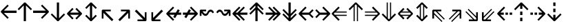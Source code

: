 SplineFontDB: 3.0
FontName: Hack-Regular
FullName: Hack Regular
FamilyName: Hack
Weight: Book
Copyright: Copyright (c) 2018 Source Foundry Authors / Copyright (c) 2003 by Bitstream, Inc. All Rights Reserved.
Version: 3.003;[3114f1256]-release; ttfautohint (v1.7) -l 6 -r 50 -G 200 -x 10 -H 181 -D latn -f latn -m "Hack-Regular-TA.txt" -w G -W -t -X ""
ItalicAngle: 0
UnderlinePosition: -265
UnderlineWidth: 90
Ascent: 1556
Descent: 492
InvalidEm: 0
sfntRevision: 0x000300c5
LayerCount: 2
Layer: 0 1 "+gMyXYgAA" 1
Layer: 1 1 "+Uk2XYgAA" 0
XUID: [1021 40 1406584144 13884277]
StyleMap: 0x0040
FSType: 0
OS2Version: 4
OS2_WeightWidthSlopeOnly: 0
OS2_UseTypoMetrics: 0
CreationTime: 1508774400
ModificationTime: 1597403041
PfmFamily: 17
TTFWeight: 400
TTFWidth: 5
LineGap: 0
VLineGap: 0
Panose: 2 11 6 9 3 2 2 2 2 4
OS2TypoAscent: 1556
OS2TypoAOffset: 0
OS2TypoDescent: -492
OS2TypoDOffset: 0
OS2TypoLinegap: 410
OS2WinAscent: 1901
OS2WinAOffset: 0
OS2WinDescent: 483
OS2WinDOffset: 0
HheadAscent: 1901
HheadAOffset: 0
HheadDescent: -483
HheadDOffset: 0
OS2SubXSize: 1331
OS2SubYSize: 1228
OS2SubXOff: 0
OS2SubYOff: 153
OS2SupXSize: 1331
OS2SupYSize: 1228
OS2SupXOff: 0
OS2SupYOff: 716
OS2StrikeYSize: 102
OS2StrikeYPos: 530
OS2CapHeight: 1493
OS2XHeight: 1120
OS2Vendor: 'SRC '
OS2CodePages: 2000019f.dfd70000
OS2UnicodeRanges: a50006ef.1000b8fb.00000020.00000000
Lookup: 1 0 0 "'aalt' Access All Alternates in Latin lookup 0" { "'aalt' Access All Alternates in Latin lookup 0 subtable"  } ['aalt' ('DFLT' <'dflt' > 'latn' <'MOL ' 'ROM ' 'dflt' > ) ]
Lookup: 3 0 0 "'aalt' Access All Alternates in Latin lookup 1" { "'aalt' Access All Alternates in Latin lookup 1 subtable"  } ['aalt' ('DFLT' <'dflt' > 'latn' <'MOL ' 'ROM ' 'dflt' > ) ]
Lookup: 1 0 0 "'locl' Localized Forms in Latin lookup 2" { "'locl' Localized Forms in Latin lookup 2 subtable"  } ['locl' ('latn' <'MOL ' > ) ]
Lookup: 1 0 0 "'locl' Localized Forms in Latin lookup 3" { "'locl' Localized Forms in Latin lookup 3 subtable"  } ['locl' ('latn' <'ROM ' > ) ]
Lookup: 1 0 0 "'subs' Subscript in Latin lookup 4" { "'subs' Subscript in Latin lookup 4 subtable" ("inferior") } ['subs' ('DFLT' <'dflt' > 'latn' <'MOL ' 'ROM ' 'dflt' > ) ]
Lookup: 1 0 0 "'subs' Subscript in Latin lookup 5" { "'subs' Subscript in Latin lookup 5 subtable" ("inferior") } ['subs' ('latn' <'MOL ' 'ROM ' 'dflt' > ) ]
Lookup: 1 0 0 "'sinf' Scientific Inferiors in Latin lookup 6" { "'sinf' Scientific Inferiors in Latin lookup 6 subtable"  } ['sinf' ('DFLT' <'dflt' > 'latn' <'MOL ' 'ROM ' 'dflt' > ) ]
Lookup: 1 0 0 "'sinf' Scientific Inferiors in Latin lookup 7" { "'sinf' Scientific Inferiors in Latin lookup 7 subtable"  } ['sinf' ('latn' <'MOL ' 'ROM ' 'dflt' > ) ]
Lookup: 1 0 0 "'sups' Superscript in Latin lookup 8" { "'sups' Superscript in Latin lookup 8 subtable" ("superior") } ['sups' ('DFLT' <'dflt' > 'latn' <'MOL ' 'ROM ' 'dflt' > ) ]
Lookup: 1 0 0 "'sups' Superscript in Latin lookup 9" { "'sups' Superscript in Latin lookup 9 subtable" ("superior") } ['sups' ('latn' <'MOL ' 'ROM ' 'dflt' > ) ]
Lookup: 4 0 0 "'frac' Diagonal Fractions in Latin lookup 10" { "'frac' Diagonal Fractions in Latin lookup 10 subtable"  } ['frac' ('DFLT' <'dflt' > 'latn' <'MOL ' 'ROM ' 'dflt' > ) ]
Lookup: 4 0 0 "'frac' Diagonal Fractions in Latin lookup 11" { "'frac' Diagonal Fractions in Latin lookup 11 subtable"  } ['frac' ('latn' <'MOL ' 'ROM ' 'dflt' > ) ]
Lookup: 6 0 0 "'ordn' Ordinals in Latin lookup 12" { "'ordn' Ordinals in Latin lookup 12 contextual 0"  "'ordn' Ordinals in Latin lookup 12 contextual 1"  } ['ordn' ('DFLT' <'dflt' > 'latn' <'MOL ' 'ROM ' 'dflt' > ) ]
Lookup: 1 0 0 "Single Substitution lookup 13" { "Single Substitution lookup 13 subtable"  } []
Lookup: 6 0 0 "'ordn' Ordinals in Latin lookup 14" { "'ordn' Ordinals in Latin lookup 14 contextual 0"  "'ordn' Ordinals in Latin lookup 14 contextual 1"  } ['ordn' ('latn' <'MOL ' 'ROM ' 'dflt' > ) ]
Lookup: 1 0 0 "Single Substitution lookup 15" { "Single Substitution lookup 15 subtable"  } []
DEI: 91125
ChainSub2: coverage "'ordn' Ordinals in Latin lookup 14 contextual 1" 0 0 0 1
 1 1 0
  Coverage: 15 uni004F uni006F
  BCoverage: 79 uni0030 uni0031 uni0032 uni0033 uni0034 uni0035 uni0036 uni0037 uni0038 uni0039
 1
  SeqLookup: 0 "Single Substitution lookup 15"
EndFPST
ChainSub2: coverage "'ordn' Ordinals in Latin lookup 14 contextual 0" 0 0 0 1
 1 1 0
  Coverage: 9 uni0061 A
  BCoverage: 79 uni0030 uni0031 uni0032 uni0033 uni0034 uni0035 uni0036 uni0037 uni0038 uni0039
 1
  SeqLookup: 0 "Single Substitution lookup 15"
EndFPST
ChainSub2: coverage "'ordn' Ordinals in Latin lookup 12 contextual 1" 0 0 0 1
 1 1 0
  Coverage: 15 uni004F uni006F
  BCoverage: 79 uni0030 uni0031 uni0032 uni0033 uni0034 uni0035 uni0036 uni0037 uni0038 uni0039
 1
  SeqLookup: 0 "Single Substitution lookup 13"
EndFPST
ChainSub2: coverage "'ordn' Ordinals in Latin lookup 12 contextual 0" 0 0 0 1
 1 1 0
  Coverage: 9 uni0061 A
  BCoverage: 79 uni0030 uni0031 uni0032 uni0033 uni0034 uni0035 uni0036 uni0037 uni0038 uni0039
 1
  SeqLookup: 0 "Single Substitution lookup 13"
EndFPST
TtTable: prep
SVTCA[y-axis]
MPPEM
PUSHW_1
 200
GT
IF
PUSHB_2
 1
 1
INSTCTRL
EIF
PUSHB_1
 1
PUSHW_2
 2048
 2048
MUL
WCVTF
PUSHB_2
 0
 7
WS
PUSHB_8
 0
 115
 95
 74
 59
 41
 6
 0
LOOPCALL
PUSHB_2
 0
 7
WS
NPUSHB
 14
 123
 5
 102
 8
 82
 8
 66
 6
 48
 7
 27
 9
 6
 8
LOOPCALL
PUSHB_2
 0
 7
WS
NPUSHB
 14
 130
 2
 112
 6
 92
 6
 74
 4
 57
 5
 38
 6
 6
 8
LOOPCALL
PUSHB_2
 0
 13
WS
PUSHW_8
 7936
 6592
 5312
 4288
 3136
 1792
 6
 9
LOOPCALL
PUSHB_2
 0
 19
WS
PUSHW_8
 128
 64
 64
 64
 64
 128
 6
 9
LOOPCALL
PUSHB_2
 3
 0
WCVTP
PUSHB_2
 36
 1
GETINFO
LTEQ
IF
PUSHB_1
 64
GETINFO
IF
PUSHB_2
 3
 100
WCVTP
PUSHB_2
 40
 1
GETINFO
LTEQ
IF
PUSHW_1
 2048
GETINFO
IF
PUSHB_2
 3
 0
WCVTP
EIF
ELSE
PUSHB_2
 39
 1
GETINFO
LTEQ
IF
PUSHW_3
 2176
 1
 1088
GETINFO
MUL
EQ
IF
PUSHB_2
 3
 0
WCVTP
EIF
EIF
EIF
EIF
EIF
NPUSHB
 14
 126
 4
 104
 8
 84
 8
 68
 6
 50
 7
 30
 8
 6
 12
LOOPCALL
PUSHW_1
 511
SCANCTRL
PUSHB_1
 4
SCANTYPE
PUSHB_2
 2
 0
WCVTP
PUSHB_1
 6
SDB
PUSHB_4
 5
 100
 6
 0
WCVTP
WCVTP
EndTTInstrs
TtTable: fpgm
PUSHB_1
 0
FDEF
DUP
PUSHB_1
 0
NEQ
IF
RCVT
EIF
DUP
DUP
MPPEM
PUSHW_1
 10
LTEQ
MPPEM
PUSHB_1
 6
GTEQ
AND
IF
PUSHB_1
 52
ELSE
PUSHB_1
 40
EIF
ADD
FLOOR
DUP
ROLL
NEQ
IF
PUSHB_1
 2
CINDEX
SUB
PUSHW_2
 2048
 2048
MUL
MUL
SWAP
DIV
ELSE
POP
POP
PUSHB_1
 0
EIF
PUSHB_1
 0
RS
SWAP
WCVTP
PUSHB_3
 0
 1
 0
RS
ADD
WS
ENDF
PUSHB_1
 1
FDEF
PUSHB_1
 32
ADD
FLOOR
ENDF
PUSHB_1
 2
FDEF
DUP
ABS
DUP
PUSHB_1
 192
LT
PUSHB_1
 4
MINDEX
AND
PUSHB_3
 40
 1
 11
RS
RCVT
MUL
RCVT
PUSHB_1
 6
RCVT
IF
POP
PUSHB_1
 3
CINDEX
EIF
GT
OR
IF
POP
SWAP
POP
ELSE
ROLL
IF
DUP
PUSHB_1
 80
LT
IF
POP
PUSHB_1
 64
EIF
ELSE
DUP
PUSHB_1
 56
LT
IF
POP
PUSHB_1
 56
EIF
EIF
DUP
PUSHB_2
 1
 11
RS
RCVT
MUL
RCVT
SUB
ABS
PUSHB_1
 40
LT
IF
POP
PUSHB_2
 1
 11
RS
RCVT
MUL
RCVT
DUP
PUSHB_1
 48
LT
IF
POP
PUSHB_1
 48
EIF
ELSE
DUP
PUSHB_1
 192
LT
IF
DUP
FLOOR
DUP
ROLL
ROLL
SUB
DUP
PUSHB_1
 10
LT
IF
ADD
ELSE
DUP
PUSHB_1
 32
LT
IF
POP
PUSHB_1
 10
ADD
ELSE
DUP
PUSHB_1
 54
LT
IF
POP
PUSHB_1
 54
ADD
ELSE
ADD
EIF
EIF
EIF
ELSE
PUSHB_1
 2
CINDEX
PUSHB_1
 10
RS
MUL
PUSHB_1
 0
GT
IF
PUSHB_1
 0
MPPEM
PUSHB_1
 10
LT
IF
POP
PUSHB_1
 10
RS
ELSE
MPPEM
PUSHB_1
 30
LT
IF
POP
PUSHB_1
 30
MPPEM
SUB
PUSHW_1
 4096
MUL
PUSHB_1
 10
RS
MUL
PUSHW_1
 1280
DIV
EIF
EIF
ABS
SUB
EIF
PUSHB_1
 1
CALL
EIF
EIF
SWAP
PUSHB_1
 0
LT
IF
NEG
EIF
EIF
ENDF
PUSHB_1
 3
FDEF
DUP
RCVT
DUP
PUSHB_1
 4
CINDEX
SUB
ABS
DUP
PUSHB_1
 5
RS
LT
IF
PUSHB_1
 5
SWAP
WS
PUSHB_1
 6
SWAP
WS
ELSE
POP
POP
EIF
PUSHB_1
 1
ADD
ENDF
PUSHB_1
 4
FDEF
SWAP
POP
SWAP
POP
DUP
ABS
PUSHB_2
 5
 98
WS
DUP
PUSHB_1
 6
SWAP
WS
PUSHB_1
 6
RCVT
IF
ELSE
PUSHB_2
 1
 11
RS
RCVT
MUL
PUSHB_2
 1
 11
RS
PUSHB_1
 6
ADD
RCVT
MUL
PUSHB_1
 3
LOOPCALL
POP
DUP
PUSHB_1
 6
RS
DUP
ROLL
DUP
ROLL
PUSHB_1
 1
CALL
PUSHB_2
 48
 5
CINDEX
PUSHB_1
 4
MINDEX
LTEQ
IF
ADD
LT
ELSE
SUB
GT
EIF
IF
SWAP
EIF
POP
EIF
DUP
PUSHB_1
 64
GTEQ
IF
PUSHB_1
 1
CALL
ELSE
POP
PUSHB_1
 64
EIF
SWAP
PUSHB_1
 0
LT
IF
NEG
EIF
ENDF
PUSHB_1
 5
FDEF
PUSHB_1
 7
RS
CALL
PUSHB_3
 0
 2
 0
RS
ADD
WS
ENDF
PUSHB_1
 6
FDEF
PUSHB_1
 7
SWAP
WS
SWAP
DUP
PUSHB_1
 0
SWAP
WS
SUB
PUSHB_1
 2
DIV
FLOOR
PUSHB_1
 1
MUL
PUSHB_1
 1
ADD
PUSHB_1
 5
LOOPCALL
ENDF
PUSHB_1
 7
FDEF
DUP
DUP
RCVT
DUP
PUSHB_1
 12
RS
MUL
PUSHW_1
 1024
DIV
DUP
PUSHB_1
 0
LT
IF
PUSHB_1
 64
ADD
EIF
FLOOR
PUSHB_1
 1
MUL
ADD
WCVTP
PUSHB_1
 1
ADD
ENDF
PUSHB_1
 8
FDEF
PUSHB_3
 7
 12
 0
RS
RCVT
WS
LOOPCALL
POP
PUSHB_3
 0
 1
 0
RS
ADD
WS
ENDF
PUSHB_1
 9
FDEF
PUSHB_1
 0
RS
SWAP
WCVTP
PUSHB_3
 0
 1
 0
RS
ADD
WS
ENDF
PUSHB_1
 10
FDEF
DUP
DUP
RCVT
DUP
PUSHB_1
 1
CALL
SWAP
PUSHB_1
 0
RS
PUSHB_1
 4
CINDEX
ADD
DUP
RCVT
ROLL
SWAP
SUB
DUP
ABS
DUP
PUSHB_1
 32
LT
IF
POP
PUSHB_1
 0
ELSE
PUSHB_1
 48
LT
IF
PUSHB_1
 32
ELSE
PUSHB_1
 64
EIF
EIF
SWAP
PUSHB_1
 0
LT
IF
NEG
EIF
PUSHB_1
 3
CINDEX
SWAP
SUB
WCVTP
WCVTP
PUSHB_1
 1
ADD
ENDF
PUSHB_1
 11
FDEF
DUP
DUP
RCVT
DUP
PUSHB_1
 1
CALL
SWAP
PUSHB_1
 0
RS
PUSHB_1
 4
CINDEX
ADD
DUP
RCVT
ROLL
SWAP
SUB
DUP
ABS
PUSHB_1
 36
LT
IF
PUSHB_1
 0
ELSE
PUSHB_1
 64
EIF
SWAP
PUSHB_1
 0
LT
IF
NEG
EIF
PUSHB_1
 3
CINDEX
SWAP
SUB
WCVTP
WCVTP
PUSHB_1
 1
ADD
ENDF
PUSHB_1
 12
FDEF
DUP
PUSHB_1
 0
SWAP
WS
PUSHB_3
 11
 10
 3
RCVT
IF
POP
ELSE
SWAP
POP
EIF
LOOPCALL
POP
ENDF
PUSHB_1
 13
FDEF
PUSHB_2
 2
 2
RCVT
PUSHB_1
 100
SUB
WCVTP
ENDF
PUSHB_1
 14
FDEF
PUSHB_1
 1
ADD
DUP
DUP
PUSHB_1
 13
RS
MD[orig]
PUSHB_1
 0
LT
IF
DUP
PUSHB_1
 13
SWAP
WS
EIF
PUSHB_1
 14
RS
MD[orig]
PUSHB_1
 0
GT
IF
DUP
PUSHB_1
 14
SWAP
WS
EIF
ENDF
PUSHB_1
 15
FDEF
DUP
PUSHB_1
 16
DIV
FLOOR
PUSHB_1
 1
MUL
DUP
PUSHW_1
 1024
MUL
ROLL
SWAP
SUB
PUSHB_1
 15
RS
ADD
DUP
ROLL
ADD
DUP
PUSHB_1
 15
SWAP
WS
SWAP
ENDF
PUSHB_1
 16
FDEF
MPPEM
EQ
IF
PUSHB_2
 4
 100
WCVTP
EIF
DEPTH
PUSHB_1
 13
NEG
SWAP
JROT
ENDF
PUSHB_1
 17
FDEF
MPPEM
LTEQ
IF
MPPEM
GTEQ
IF
PUSHB_2
 4
 100
WCVTP
EIF
ELSE
POP
EIF
DEPTH
PUSHB_1
 19
NEG
SWAP
JROT
ENDF
PUSHB_1
 18
FDEF
PUSHB_2
 0
 16
RS
NEQ
IF
PUSHB_2
 16
 16
RS
PUSHB_1
 1
SUB
WS
PUSHB_1
 15
CALL
EIF
PUSHB_1
 0
RS
PUSHB_1
 2
CINDEX
WS
PUSHB_2
 13
 2
CINDEX
WS
PUSHB_2
 14
 2
CINDEX
WS
PUSHB_1
 1
SZPS
SWAP
DUP
PUSHB_1
 3
CINDEX
LT
IF
PUSHB_2
 1
 0
RS
ADD
PUSHB_1
 4
CINDEX
WS
ROLL
ROLL
DUP
ROLL
SWAP
SUB
PUSHB_1
 14
LOOPCALL
POP
SWAP
PUSHB_1
 1
SUB
DUP
ROLL
SWAP
SUB
PUSHB_1
 14
LOOPCALL
POP
ELSE
PUSHB_2
 1
 0
RS
ADD
PUSHB_1
 2
CINDEX
WS
PUSHB_1
 2
CINDEX
SUB
PUSHB_1
 14
LOOPCALL
POP
EIF
PUSHB_1
 13
RS
GC[orig]
PUSHB_1
 14
RS
GC[orig]
ADD
PUSHB_1
 2
DIV
DUP
PUSHB_1
 0
LT
IF
PUSHB_1
 64
ADD
EIF
FLOOR
PUSHB_1
 1
MUL
DUP
PUSHB_1
 12
RS
MUL
PUSHW_1
 1024
DIV
DUP
PUSHB_1
 0
LT
IF
PUSHB_1
 64
ADD
EIF
FLOOR
PUSHB_1
 1
MUL
ADD
PUSHB_2
 0
 0
SZP0
SWAP
WCVTP
PUSHB_1
 1
RS
PUSHB_1
 0
MIAP[no-rnd]
PUSHB_3
 1
 1
 1
RS
ADD
WS
ENDF
PUSHB_1
 19
FDEF
SVTCA[y-axis]
PUSHB_2
 0
 2
RCVT
EQ
IF
PUSHB_1
 16
SWAP
WS
DUP
RCVT
PUSHB_1
 12
SWAP
WS
PUSHB_1
 11
SWAP
PUSHB_1
 6
ADD
WS
DUP
ADD
PUSHB_1
 1
SUB
PUSHB_6
 18
 18
 1
 0
 15
 0
WS
WS
ROLL
ADD
PUSHB_2
 18
 6
CALL
PUSHB_1
 137
CALL
PUSHB_1
 1
SZPS
ELSE
CLEAR
EIF
ENDF
PUSHB_1
 20
FDEF
PUSHB_2
 0
 19
CALL
ENDF
PUSHB_1
 21
FDEF
PUSHB_2
 1
 19
CALL
ENDF
PUSHB_1
 22
FDEF
PUSHB_2
 2
 19
CALL
ENDF
PUSHB_1
 23
FDEF
PUSHB_2
 3
 19
CALL
ENDF
PUSHB_1
 24
FDEF
PUSHB_2
 4
 19
CALL
ENDF
PUSHB_1
 25
FDEF
PUSHB_2
 5
 19
CALL
ENDF
PUSHB_1
 26
FDEF
PUSHB_2
 6
 19
CALL
ENDF
PUSHB_1
 27
FDEF
PUSHB_2
 7
 19
CALL
ENDF
PUSHB_1
 28
FDEF
PUSHB_2
 8
 19
CALL
ENDF
PUSHB_1
 29
FDEF
PUSHB_2
 9
 19
CALL
ENDF
PUSHB_1
 41
FDEF
SWAP
DUP
PUSHB_1
 16
DIV
FLOOR
PUSHB_1
 1
MUL
PUSHB_1
 6
ADD
MPPEM
EQ
IF
SWAP
DUP
MDAP[no-rnd]
PUSHB_1
 1
DELTAP1
ELSE
POP
POP
EIF
ENDF
PUSHB_1
 42
FDEF
SWAP
DUP
PUSHB_1
 16
DIV
FLOOR
PUSHB_1
 1
MUL
PUSHB_1
 22
ADD
MPPEM
EQ
IF
SWAP
DUP
MDAP[no-rnd]
PUSHB_1
 1
DELTAP2
ELSE
POP
POP
EIF
ENDF
PUSHB_1
 43
FDEF
SWAP
DUP
PUSHB_1
 16
DIV
FLOOR
PUSHB_1
 1
MUL
PUSHB_1
 38
ADD
MPPEM
EQ
IF
SWAP
DUP
MDAP[no-rnd]
PUSHB_1
 1
DELTAP3
ELSE
POP
POP
EIF
ENDF
PUSHB_1
 30
FDEF
SVTCA[y-axis]
PUSHB_1
 13
CALL
PUSHB_2
 0
 2
RCVT
EQ
IF
PUSHB_1
 16
SWAP
WS
DUP
RCVT
PUSHB_1
 12
SWAP
WS
PUSHB_1
 11
SWAP
PUSHB_1
 6
ADD
WS
DUP
ADD
PUSHB_1
 1
SUB
PUSHB_6
 18
 18
 1
 0
 15
 0
WS
WS
ROLL
ADD
PUSHB_2
 18
 6
CALL
PUSHB_1
 137
CALL
PUSHB_1
 1
SZPS
ELSE
CLEAR
EIF
ENDF
PUSHB_1
 31
FDEF
PUSHB_2
 0
 30
CALL
ENDF
PUSHB_1
 32
FDEF
PUSHB_2
 1
 30
CALL
ENDF
PUSHB_1
 33
FDEF
PUSHB_2
 2
 30
CALL
ENDF
PUSHB_1
 34
FDEF
PUSHB_2
 3
 30
CALL
ENDF
PUSHB_1
 35
FDEF
PUSHB_2
 4
 30
CALL
ENDF
PUSHB_1
 36
FDEF
PUSHB_2
 5
 30
CALL
ENDF
PUSHB_1
 37
FDEF
PUSHB_2
 6
 30
CALL
ENDF
PUSHB_1
 38
FDEF
PUSHB_2
 7
 30
CALL
ENDF
PUSHB_1
 39
FDEF
PUSHB_2
 8
 30
CALL
ENDF
PUSHB_1
 40
FDEF
PUSHB_2
 9
 30
CALL
ENDF
PUSHB_1
 44
FDEF
DUP
ALIGNRP
PUSHB_1
 1
ADD
ENDF
PUSHB_1
 45
FDEF
DUP
ADD
PUSHB_1
 18
ADD
DUP
RS
SWAP
PUSHB_1
 1
ADD
RS
PUSHB_1
 2
CINDEX
SUB
PUSHB_1
 1
ADD
PUSHB_1
 44
LOOPCALL
POP
ENDF
PUSHB_1
 46
FDEF
PUSHB_1
 45
CALL
PUSHB_1
 45
LOOPCALL
ENDF
PUSHB_1
 47
FDEF
DUP
DUP
GC[orig]
DUP
DUP
PUSHB_1
 12
RS
MUL
PUSHW_1
 1024
DIV
DUP
PUSHB_1
 0
LT
IF
PUSHB_1
 64
ADD
EIF
FLOOR
PUSHB_1
 1
MUL
ADD
SWAP
SUB
SHPIX
SWAP
DUP
ROLL
NEQ
IF
DUP
GC[orig]
DUP
DUP
PUSHB_1
 12
RS
MUL
PUSHW_1
 1024
DIV
DUP
PUSHB_1
 0
LT
IF
PUSHB_1
 64
ADD
EIF
FLOOR
PUSHB_1
 1
MUL
ADD
SWAP
SUB
SHPIX
ELSE
POP
EIF
ENDF
PUSHB_1
 48
FDEF
SVTCA[y-axis]
PUSHB_2
 0
 2
RCVT
EQ
IF
PUSHB_2
 12
 11
RCVT
WS
PUSHB_1
 1
SZPS
PUSHB_1
 47
LOOPCALL
PUSHB_2
 5
 1
SZP2
RCVT
IF
IUP[y]
EIF
ELSE
CLEAR
EIF
ENDF
PUSHB_1
 49
FDEF
SVTCA[y-axis]
PUSHB_1
 13
CALL
PUSHB_2
 0
 2
RCVT
EQ
IF
PUSHB_2
 12
 11
RCVT
WS
PUSHB_1
 1
SZPS
PUSHB_1
 47
LOOPCALL
PUSHB_2
 5
 1
SZP2
RCVT
IF
IUP[y]
EIF
ELSE
CLEAR
EIF
ENDF
PUSHB_1
 50
FDEF
DUP
SHC[rp1]
PUSHB_1
 1
ADD
ENDF
PUSHB_1
 51
FDEF
SVTCA[y-axis]
PUSHB_2
 12
 11
RCVT
WS
PUSHB_1
 1
RCVT
MUL
PUSHW_1
 1024
DIV
DUP
PUSHB_1
 0
LT
IF
PUSHB_1
 64
ADD
EIF
FLOOR
PUSHB_1
 1
MUL
PUSHB_1
 1
CALL
PUSHB_1
 12
RS
MUL
PUSHW_1
 1024
DIV
DUP
PUSHB_1
 0
LT
IF
PUSHB_1
 64
ADD
EIF
FLOOR
PUSHB_1
 1
MUL
PUSHB_1
 1
CALL
PUSHB_1
 0
SZPS
PUSHB_5
 0
 0
 0
 0
 0
WCVTP
MIAP[no-rnd]
SWAP
SHPIX
PUSHB_2
 50
 1
SZP2
LOOPCALL
POP
PUSHB_1
 1
SZPS
ENDF
PUSHB_1
 52
FDEF
DUP
ALIGNRP
DUP
GC[orig]
DUP
PUSHB_1
 12
RS
MUL
PUSHW_1
 1024
DIV
DUP
PUSHB_1
 0
LT
IF
PUSHB_1
 64
ADD
EIF
FLOOR
PUSHB_1
 1
MUL
ADD
PUSHB_1
 0
RS
SUB
SHPIX
ENDF
PUSHB_1
 53
FDEF
MDAP[no-rnd]
SLOOP
ALIGNRP
ENDF
PUSHB_1
 54
FDEF
DUP
ALIGNRP
DUP
GC[orig]
DUP
PUSHB_1
 12
RS
MUL
PUSHW_1
 1024
DIV
DUP
PUSHB_1
 0
LT
IF
PUSHB_1
 64
ADD
EIF
FLOOR
PUSHB_1
 1
MUL
ADD
PUSHB_1
 0
RS
SUB
PUSHB_1
 1
RS
MUL
SHPIX
ENDF
PUSHB_1
 55
FDEF
PUSHB_2
 2
 0
SZPS
CINDEX
DUP
MDAP[no-rnd]
DUP
GC[orig]
PUSHB_1
 0
SWAP
WS
PUSHB_1
 2
CINDEX
MD[grid]
ROLL
ROLL
GC[orig]
SWAP
GC[orig]
SWAP
SUB
DUP
IF
DIV
ELSE
POP
EIF
PUSHB_1
 1
SWAP
WS
PUSHB_3
 54
 1
 1
SZP2
SZP1
LOOPCALL
ENDF
PUSHB_1
 56
FDEF
PUSHB_1
 0
SZPS
PUSHB_1
 17
SWAP
WS
PUSHB_1
 4
CINDEX
PUSHB_1
 4
CINDEX
GC[orig]
SWAP
GC[orig]
SWAP
SUB
PUSHB_2
 10
 0
WS
PUSHB_1
 9
RS
CALL
NEG
ROLL
MDAP[no-rnd]
SWAP
DUP
DUP
ALIGNRP
ROLL
SHPIX
ENDF
PUSHB_1
 57
FDEF
PUSHB_1
 0
SZPS
PUSHB_1
 17
SWAP
WS
PUSHB_1
 4
CINDEX
PUSHB_1
 4
CINDEX
DUP
MDAP[no-rnd]
GC[orig]
SWAP
GC[orig]
SWAP
SUB
DUP
PUSHB_1
 4
SWAP
WS
PUSHB_2
 10
 0
WS
PUSHB_1
 9
RS
CALL
DUP
PUSHB_1
 96
LT
IF
DUP
PUSHB_1
 64
LTEQ
IF
PUSHB_4
 2
 32
 3
 32
ELSE
PUSHB_4
 2
 38
 3
 26
EIF
WS
WS
SWAP
DUP
PUSHB_1
 8
RS
DUP
ROLL
SWAP
GC[orig]
SWAP
GC[orig]
SWAP
SUB
SWAP
GC[cur]
ADD
PUSHB_1
 4
RS
PUSHB_1
 2
DIV
DUP
PUSHB_1
 0
LT
IF
PUSHB_1
 64
ADD
EIF
FLOOR
PUSHB_1
 1
MUL
ADD
DUP
PUSHB_1
 1
CALL
DUP
ROLL
ROLL
SUB
DUP
PUSHB_1
 2
RS
ADD
ABS
SWAP
PUSHB_1
 3
RS
SUB
ABS
LT
IF
PUSHB_1
 2
RS
SUB
ELSE
PUSHB_1
 3
RS
ADD
EIF
PUSHB_1
 3
CINDEX
PUSHB_1
 2
DIV
DUP
PUSHB_1
 0
LT
IF
PUSHB_1
 64
ADD
EIF
FLOOR
PUSHB_1
 1
MUL
SUB
SWAP
DUP
DUP
PUSHB_1
 4
MINDEX
SWAP
GC[cur]
SUB
SHPIX
ELSE
SWAP
PUSHB_1
 8
RS
GC[cur]
PUSHB_1
 2
CINDEX
PUSHB_1
 8
RS
GC[orig]
SWAP
GC[orig]
SWAP
SUB
ADD
DUP
PUSHB_1
 4
RS
PUSHB_1
 2
DIV
DUP
PUSHB_1
 0
LT
IF
PUSHB_1
 64
ADD
EIF
FLOOR
PUSHB_1
 1
MUL
ADD
SWAP
DUP
PUSHB_1
 1
CALL
SWAP
PUSHB_1
 4
RS
ADD
PUSHB_1
 1
CALL
PUSHB_1
 5
CINDEX
SUB
PUSHB_1
 5
CINDEX
PUSHB_1
 2
DIV
DUP
PUSHB_1
 0
LT
IF
PUSHB_1
 64
ADD
EIF
FLOOR
PUSHB_1
 1
MUL
PUSHB_1
 4
MINDEX
SUB
DUP
PUSHB_1
 4
CINDEX
ADD
ABS
SWAP
PUSHB_1
 3
CINDEX
ADD
ABS
LT
IF
POP
ELSE
SWAP
POP
EIF
SWAP
DUP
DUP
PUSHB_1
 4
MINDEX
SWAP
GC[cur]
SUB
SHPIX
EIF
ENDF
PUSHB_1
 58
FDEF
PUSHB_1
 0
SZPS
PUSHB_1
 17
SWAP
WS
DUP
DUP
DUP
PUSHB_1
 5
MINDEX
DUP
MDAP[no-rnd]
GC[orig]
SWAP
GC[orig]
SWAP
SUB
SWAP
ALIGNRP
SHPIX
ENDF
PUSHB_1
 59
FDEF
PUSHB_1
 0
SZPS
PUSHB_1
 17
SWAP
WS
DUP
PUSHB_1
 8
SWAP
WS
DUP
DUP
DUP
GC[cur]
SWAP
GC[orig]
PUSHB_1
 1
CALL
SWAP
SUB
SHPIX
ENDF
PUSHB_1
 60
FDEF
PUSHB_1
 0
SZPS
PUSHB_1
 17
SWAP
WS
PUSHB_1
 3
CINDEX
PUSHB_1
 2
CINDEX
GC[orig]
SWAP
GC[orig]
SWAP
SUB
PUSHB_1
 0
EQ
IF
MDAP[no-rnd]
DUP
ALIGNRP
SWAP
POP
ELSE
PUSHB_1
 2
CINDEX
PUSHB_1
 2
CINDEX
GC[orig]
SWAP
GC[orig]
SWAP
SUB
DUP
PUSHB_1
 5
CINDEX
PUSHB_1
 4
CINDEX
GC[orig]
SWAP
GC[orig]
SWAP
SUB
PUSHB_1
 6
CINDEX
PUSHB_1
 5
CINDEX
MD[grid]
PUSHB_1
 2
CINDEX
SUB
PUSHW_2
 2048
 2048
MUL
MUL
SWAP
DUP
IF
DIV
ELSE
POP
EIF
MUL
PUSHW_1
 1024
DIV
DUP
PUSHB_1
 0
LT
IF
PUSHB_1
 64
ADD
EIF
FLOOR
PUSHB_1
 1
MUL
ADD
SWAP
MDAP[no-rnd]
SWAP
DUP
DUP
ALIGNRP
ROLL
SHPIX
SWAP
POP
EIF
ENDF
PUSHB_1
 61
FDEF
PUSHB_1
 0
SZPS
PUSHB_1
 17
SWAP
WS
DUP
PUSHB_1
 8
RS
DUP
MDAP[no-rnd]
GC[orig]
SWAP
GC[orig]
SWAP
SUB
DUP
ADD
PUSHB_1
 32
ADD
FLOOR
PUSHB_1
 2
DIV
DUP
PUSHB_1
 0
LT
IF
PUSHB_1
 64
ADD
EIF
FLOOR
PUSHB_1
 1
MUL
SWAP
DUP
DUP
ALIGNRP
ROLL
SHPIX
ENDF
PUSHB_1
 62
FDEF
SWAP
DUP
MDAP[no-rnd]
GC[cur]
PUSHB_1
 2
CINDEX
GC[cur]
PUSHB_1
 17
RS
IF
LT
ELSE
GT
EIF
IF
DUP
ALIGNRP
EIF
MDAP[no-rnd]
PUSHB_2
 46
 1
SZP1
CALL
ENDF
PUSHB_1
 63
FDEF
SWAP
DUP
MDAP[no-rnd]
GC[cur]
PUSHB_1
 2
CINDEX
GC[cur]
PUSHB_1
 17
RS
IF
GT
ELSE
LT
EIF
IF
DUP
ALIGNRP
EIF
MDAP[no-rnd]
PUSHB_2
 46
 1
SZP1
CALL
ENDF
PUSHB_1
 64
FDEF
SWAP
DUP
MDAP[no-rnd]
GC[cur]
PUSHB_1
 2
CINDEX
GC[cur]
PUSHB_1
 17
RS
IF
LT
ELSE
GT
EIF
IF
DUP
ALIGNRP
EIF
SWAP
DUP
MDAP[no-rnd]
GC[cur]
PUSHB_1
 2
CINDEX
GC[cur]
PUSHB_1
 17
RS
IF
GT
ELSE
LT
EIF
IF
DUP
ALIGNRP
EIF
MDAP[no-rnd]
PUSHB_2
 46
 1
SZP1
CALL
ENDF
PUSHB_1
 65
FDEF
PUSHB_1
 56
CALL
SWAP
DUP
MDAP[no-rnd]
GC[cur]
PUSHB_1
 2
CINDEX
GC[cur]
PUSHB_1
 17
RS
IF
LT
ELSE
GT
EIF
IF
DUP
ALIGNRP
EIF
MDAP[no-rnd]
PUSHB_2
 46
 1
SZP1
CALL
ENDF
PUSHB_1
 66
FDEF
PUSHB_1
 57
CALL
ROLL
DUP
DUP
ALIGNRP
PUSHB_1
 4
SWAP
WS
ROLL
SHPIX
SWAP
DUP
MDAP[no-rnd]
GC[cur]
PUSHB_1
 2
CINDEX
GC[cur]
PUSHB_1
 17
RS
IF
LT
ELSE
GT
EIF
IF
DUP
ALIGNRP
EIF
MDAP[no-rnd]
PUSHB_2
 46
 1
SZP1
CALL
PUSHB_1
 4
RS
MDAP[no-rnd]
PUSHB_1
 46
CALL
ENDF
PUSHB_1
 67
FDEF
PUSHB_1
 0
SZPS
PUSHB_1
 4
CINDEX
PUSHB_1
 4
MINDEX
DUP
DUP
DUP
GC[cur]
SWAP
GC[orig]
SUB
PUSHB_1
 10
SWAP
WS
MDAP[no-rnd]
GC[orig]
SWAP
GC[orig]
SWAP
SUB
PUSHB_1
 9
RS
CALL
SWAP
DUP
ALIGNRP
DUP
MDAP[no-rnd]
SWAP
SHPIX
PUSHB_2
 46
 1
SZP1
CALL
ENDF
PUSHB_1
 68
FDEF
PUSHB_2
 8
 4
CINDEX
WS
PUSHB_1
 0
SZPS
PUSHB_1
 4
CINDEX
PUSHB_1
 4
CINDEX
DUP
MDAP[no-rnd]
GC[orig]
SWAP
GC[orig]
SWAP
SUB
DUP
PUSHB_1
 4
SWAP
WS
PUSHB_2
 10
 0
WS
PUSHB_1
 9
RS
CALL
DUP
PUSHB_1
 96
LT
IF
DUP
PUSHB_1
 64
LTEQ
IF
PUSHB_4
 2
 32
 3
 32
ELSE
PUSHB_4
 2
 38
 3
 26
EIF
WS
WS
SWAP
DUP
GC[orig]
PUSHB_1
 4
RS
PUSHB_1
 2
DIV
DUP
PUSHB_1
 0
LT
IF
PUSHB_1
 64
ADD
EIF
FLOOR
PUSHB_1
 1
MUL
ADD
DUP
PUSHB_1
 1
CALL
DUP
ROLL
ROLL
SUB
DUP
PUSHB_1
 2
RS
ADD
ABS
SWAP
PUSHB_1
 3
RS
SUB
ABS
LT
IF
PUSHB_1
 2
RS
SUB
ELSE
PUSHB_1
 3
RS
ADD
EIF
PUSHB_1
 3
CINDEX
PUSHB_1
 2
DIV
DUP
PUSHB_1
 0
LT
IF
PUSHB_1
 64
ADD
EIF
FLOOR
PUSHB_1
 1
MUL
SUB
PUSHB_1
 2
CINDEX
GC[cur]
SUB
SHPIX
SWAP
DUP
ALIGNRP
SWAP
SHPIX
ELSE
POP
DUP
DUP
GC[cur]
SWAP
GC[orig]
PUSHB_1
 1
CALL
SWAP
SUB
SHPIX
POP
EIF
PUSHB_2
 46
 1
SZP1
CALL
ENDF
PUSHB_1
 69
FDEF
PUSHB_2
 0
 56
CALL
MDAP[no-rnd]
PUSHB_2
 46
 1
SZP1
CALL
ENDF
PUSHB_1
 70
FDEF
PUSHB_2
 0
 57
CALL
POP
SWAP
DUP
DUP
ALIGNRP
PUSHB_1
 4
SWAP
WS
SWAP
SHPIX
PUSHB_2
 46
 1
SZP1
CALL
PUSHB_1
 4
RS
MDAP[no-rnd]
PUSHB_1
 46
CALL
ENDF
PUSHB_1
 71
FDEF
PUSHB_1
 0
SZP2
DUP
GC[orig]
PUSHB_1
 0
SWAP
WS
PUSHB_3
 0
 1
 1
SZP2
SZP1
SZP0
MDAP[no-rnd]
PUSHB_1
 52
LOOPCALL
ENDF
PUSHB_1
 72
FDEF
PUSHB_1
 0
SZP2
DUP
GC[orig]
PUSHB_1
 0
SWAP
WS
PUSHB_3
 0
 1
 1
SZP2
SZP1
SZP0
MDAP[no-rnd]
PUSHB_1
 52
LOOPCALL
ENDF
PUSHB_1
 73
FDEF
PUSHB_2
 0
 1
SZP1
SZP0
PUSHB_1
 53
LOOPCALL
ENDF
PUSHB_1
 74
FDEF
PUSHB_1
 55
LOOPCALL
ENDF
PUSHB_1
 75
FDEF
PUSHB_1
 0
SZPS
RCVT
SWAP
DUP
MDAP[no-rnd]
DUP
GC[cur]
ROLL
SWAP
SUB
SHPIX
PUSHB_2
 46
 1
SZP1
CALL
ENDF
PUSHB_1
 76
FDEF
PUSHB_1
 8
SWAP
WS
PUSHB_1
 75
CALL
ENDF
PUSHB_1
 77
FDEF
PUSHB_3
 0
 0
 68
CALL
ENDF
PUSHB_1
 78
FDEF
PUSHB_3
 0
 1
 68
CALL
ENDF
PUSHB_1
 79
FDEF
PUSHB_3
 1
 0
 68
CALL
ENDF
PUSHB_1
 80
FDEF
PUSHB_3
 1
 1
 68
CALL
ENDF
PUSHB_1
 81
FDEF
PUSHB_3
 0
 0
 69
CALL
ENDF
PUSHB_1
 82
FDEF
PUSHB_3
 0
 1
 69
CALL
ENDF
PUSHB_1
 83
FDEF
PUSHB_3
 1
 0
 69
CALL
ENDF
PUSHB_1
 84
FDEF
PUSHB_3
 1
 1
 69
CALL
ENDF
PUSHB_1
 85
FDEF
PUSHB_4
 0
 0
 0
 65
CALL
ENDF
PUSHB_1
 86
FDEF
PUSHB_4
 0
 1
 0
 65
CALL
ENDF
PUSHB_1
 87
FDEF
PUSHB_4
 1
 0
 0
 65
CALL
ENDF
PUSHB_1
 88
FDEF
PUSHB_4
 1
 1
 0
 65
CALL
ENDF
PUSHB_1
 89
FDEF
PUSHB_4
 0
 0
 1
 65
CALL
ENDF
PUSHB_1
 90
FDEF
PUSHB_4
 0
 1
 1
 65
CALL
ENDF
PUSHB_1
 91
FDEF
PUSHB_4
 1
 0
 1
 65
CALL
ENDF
PUSHB_1
 92
FDEF
PUSHB_4
 1
 1
 1
 65
CALL
ENDF
PUSHB_1
 93
FDEF
PUSHB_3
 0
 0
 67
CALL
ENDF
PUSHB_1
 94
FDEF
PUSHB_3
 0
 1
 67
CALL
ENDF
PUSHB_1
 95
FDEF
PUSHB_3
 1
 0
 67
CALL
ENDF
PUSHB_1
 96
FDEF
PUSHB_3
 1
 1
 67
CALL
ENDF
PUSHB_1
 97
FDEF
PUSHB_3
 0
 0
 70
CALL
ENDF
PUSHB_1
 98
FDEF
PUSHB_3
 0
 1
 70
CALL
ENDF
PUSHB_1
 99
FDEF
PUSHB_3
 1
 0
 70
CALL
ENDF
PUSHB_1
 100
FDEF
PUSHB_3
 1
 1
 70
CALL
ENDF
PUSHB_1
 101
FDEF
PUSHB_4
 0
 0
 0
 66
CALL
ENDF
PUSHB_1
 102
FDEF
PUSHB_4
 0
 1
 0
 66
CALL
ENDF
PUSHB_1
 103
FDEF
PUSHB_4
 1
 0
 0
 66
CALL
ENDF
PUSHB_1
 104
FDEF
PUSHB_4
 1
 1
 0
 66
CALL
ENDF
PUSHB_1
 105
FDEF
PUSHB_4
 0
 0
 1
 66
CALL
ENDF
PUSHB_1
 106
FDEF
PUSHB_4
 0
 1
 1
 66
CALL
ENDF
PUSHB_1
 107
FDEF
PUSHB_4
 1
 0
 1
 66
CALL
ENDF
PUSHB_1
 108
FDEF
PUSHB_4
 1
 1
 1
 66
CALL
ENDF
PUSHB_1
 109
FDEF
PUSHB_2
 0
 58
CALL
MDAP[no-rnd]
PUSHB_2
 46
 1
SZP1
CALL
ENDF
PUSHB_1
 110
FDEF
PUSHB_2
 0
 58
CALL
PUSHB_1
 62
CALL
ENDF
PUSHB_1
 111
FDEF
PUSHB_2
 0
 58
CALL
PUSHB_1
 63
CALL
ENDF
PUSHB_1
 112
FDEF
PUSHB_1
 0
SZPS
PUSHB_2
 0
 58
CALL
PUSHB_1
 64
CALL
ENDF
PUSHB_1
 113
FDEF
PUSHB_2
 1
 58
CALL
PUSHB_1
 62
CALL
ENDF
PUSHB_1
 114
FDEF
PUSHB_2
 1
 58
CALL
PUSHB_1
 63
CALL
ENDF
PUSHB_1
 115
FDEF
PUSHB_1
 0
SZPS
PUSHB_2
 1
 58
CALL
PUSHB_1
 64
CALL
ENDF
PUSHB_1
 116
FDEF
PUSHB_2
 0
 59
CALL
MDAP[no-rnd]
PUSHB_2
 46
 1
SZP1
CALL
ENDF
PUSHB_1
 117
FDEF
PUSHB_2
 0
 59
CALL
PUSHB_1
 62
CALL
ENDF
PUSHB_1
 118
FDEF
PUSHB_2
 0
 59
CALL
PUSHB_1
 63
CALL
ENDF
PUSHB_1
 119
FDEF
PUSHB_2
 0
 59
CALL
PUSHB_1
 64
CALL
ENDF
PUSHB_1
 120
FDEF
PUSHB_2
 1
 59
CALL
PUSHB_1
 62
CALL
ENDF
PUSHB_1
 121
FDEF
PUSHB_2
 1
 59
CALL
PUSHB_1
 63
CALL
ENDF
PUSHB_1
 122
FDEF
PUSHB_2
 1
 59
CALL
PUSHB_1
 64
CALL
ENDF
PUSHB_1
 123
FDEF
PUSHB_2
 0
 60
CALL
MDAP[no-rnd]
PUSHB_2
 46
 1
SZP1
CALL
ENDF
PUSHB_1
 124
FDEF
PUSHB_2
 0
 60
CALL
PUSHB_1
 62
CALL
ENDF
PUSHB_1
 125
FDEF
PUSHB_2
 0
 60
CALL
PUSHB_1
 63
CALL
ENDF
PUSHB_1
 126
FDEF
PUSHB_2
 0
 60
CALL
PUSHB_1
 64
CALL
ENDF
PUSHB_1
 127
FDEF
PUSHB_2
 1
 60
CALL
PUSHB_1
 62
CALL
ENDF
PUSHB_1
 128
FDEF
PUSHB_2
 1
 60
CALL
PUSHB_1
 63
CALL
ENDF
PUSHB_1
 129
FDEF
PUSHB_2
 1
 60
CALL
PUSHB_1
 64
CALL
ENDF
PUSHB_1
 130
FDEF
PUSHB_2
 0
 61
CALL
MDAP[no-rnd]
PUSHB_2
 46
 1
SZP1
CALL
ENDF
PUSHB_1
 131
FDEF
PUSHB_2
 0
 61
CALL
PUSHB_1
 62
CALL
ENDF
PUSHB_1
 132
FDEF
PUSHB_2
 0
 61
CALL
PUSHB_1
 63
CALL
ENDF
PUSHB_1
 133
FDEF
PUSHB_2
 0
 61
CALL
PUSHB_1
 64
CALL
ENDF
PUSHB_1
 134
FDEF
PUSHB_2
 1
 61
CALL
PUSHB_1
 62
CALL
ENDF
PUSHB_1
 135
FDEF
PUSHB_2
 1
 61
CALL
PUSHB_1
 63
CALL
ENDF
PUSHB_1
 136
FDEF
PUSHB_2
 1
 61
CALL
PUSHB_1
 64
CALL
ENDF
PUSHB_1
 137
FDEF
PUSHB_4
 9
 4
 2
 3
RCVT
IF
POP
ELSE
SWAP
POP
EIF
WS
CALL
PUSHB_1
 8
NEG
PUSHB_1
 3
DEPTH
LT
JROT
PUSHB_2
 5
 1
SZP2
RCVT
IF
IUP[y]
EIF
ENDF
EndTTInstrs
ShortTable: cvt  134
  0
  0
  0
  0
  0
  0
  0
  0
  0
  0
  0
  0
  0
  0
  0
  0
  0
  0
  0
  0
  0
  0
  0
  0
  0
  184
  184
  160
  160
  1118
  1493
  0
  1556
  1120
  0
  -426
  1901
  -483
  1520
  -29
  1556
  1147
  -29
  -440
  1901
  -483
  195
  195
  156
  156
  1493
  0
  1120
  0
  -426
  1901
  -483
  1520
  -29
  1147
  -29
  -426
  1901
  -483
  185
  185
  143
  143
  1045
  0
  1521
  -423
  1901
  -483
  1045
  0
  1556
  -423
  1901
  -483
  195
  195
  156
  156
  1476
  -25
  1556
  1120
  -25
  -426
  1901
  -483
  1476
  -29
  1569
  1147
  -25
  -426
  1901
  -483
  195
  195
  156
  156
  1493
  0
  1556
  1120
  0
  -426
  1901
  -483
  1520
  -29
  1556
  1147
  -29
  -440
  1901
  -483
  125
  125
  165
  89
  89
  151
  1955
  1120
  1901
  -483
  1987
  1120
  1901
  -483
EndShort
ShortTable: maxp 16
  1
  0
  1573
  128
  30
  0
  0
  2
  154
  172
  139
  0
  354
  3446
  0
  0
EndShort
LangName: 1033 "" "" "" "SourceFoundry: Hack: 2018" "" "Version 3.003;[3114f1256]-release; ttfautohint (v1.7) -l 6 -r 50 -G 200 -x 10 -H 181 -D latn -f latn -m +ACIA-Hack-Regular-TA.txt+ACIA -w G -W -t -X +ACIAIgAA" "" "" "Source Foundry" "Source Foundry Authors" "" "https://github.com/source-foundry" "https://github.com/source-foundry/Hack" "The work in the Hack project is Copyright 2018 Source Foundry Authors and licensed under the MIT License+AAoACgAA-The work in the DejaVu project was committed to the public domain.+AAoACgAA-Bitstream Vera Sans Mono Copyright 2003 Bitstream Inc. and licensed under the Bitstream Vera License with Reserved Font Names +ACIA-Bitstream+ACIA and +ACIA-Vera+ACIACgAK-MIT License+AAoACgAA-Copyright (c) 2018 Source Foundry Authors+AAoACgAA-Permission is hereby granted, free of charge, to any person obtaining a copy+AAoA-of this software and associated documentation files (the +ACIA-Software+ACIA), to deal+AAoA-in the Software without restriction, including without limitation the rights+AAoA-to use, copy, modify, merge, publish, distribute, sublicense, and/or sell+AAoA-copies of the Software, and to permit persons to whom the Software is+AAoA-furnished to do so, subject to the following conditions:+AAoACgAA-The above copyright notice and this permission notice shall be included in all+AAoA-copies or substantial portions of the Software.+AAoACgAA-THE SOFTWARE IS PROVIDED +ACIA-AS IS+ACIA, WITHOUT WARRANTY OF ANY KIND, EXPRESS OR+AAoA-IMPLIED, INCLUDING BUT NOT LIMITED TO THE WARRANTIES OF MERCHANTABILITY,+AAoA-FITNESS FOR A PARTICULAR PURPOSE AND NONINFRINGEMENT. IN NO EVENT SHALL THE+AAoA-AUTHORS OR COPYRIGHT HOLDERS BE LIABLE FOR ANY CLAIM, DAMAGES OR OTHER+AAoA-LIABILITY, WHETHER IN AN ACTION OF CONTRACT, TORT OR OTHERWISE, ARISING FROM,+AAoA-OUT OF OR IN CONNECTION WITH THE SOFTWARE OR THE USE OR OTHER DEALINGS IN THE+AAoA-SOFTWARE.+AAoACgAA-BITSTREAM VERA LICENSE+AAoACgAA-Copyright (c) 2003 by Bitstream, Inc. All Rights Reserved. Bitstream Vera is a trademark of Bitstream, Inc.+AAoACgAA-Permission is hereby granted, free of charge, to any person obtaining a copy of the fonts accompanying this license (+ACIA-Fonts+ACIA) and associated documentation files (the +ACIA-Font Software+ACIA), to reproduce and distribute the Font Software, including without limitation the rights to use, copy, merge, publish, distribute, and/or sell copies of the Font Software, and to permit persons to whom the Font Software is furnished to do so, subject to the following conditions:+AAoACgAA-The above copyright and trademark notices and this permission notice shall be included in all copies of one or more of the Font Software typefaces.+AAoACgAA-The Font Software may be modified, altered, or added to, and in particular the designs of glyphs or characters in the Fonts may be modified and additional glyphs or characters may be added to the Fonts, only if the fonts are renamed to names not containing either the words +ACIA-Bitstream+ACIA or the word +ACIA-Vera+ACIA.+AAoACgAA-This License becomes null and void to the extent applicable to Fonts or Font Software that has been modified and is distributed under the +ACIA-Bitstream Vera+ACIA names.+AAoACgAA-The Font Software may be sold as part of a larger software package but no copy of one or more of the Font Software typefaces may be sold by itself.+AAoACgAA-THE FONT SOFTWARE IS PROVIDED +ACIA-AS IS+ACIA, WITHOUT WARRANTY OF ANY KIND, EXPRESS OR IMPLIED, INCLUDING BUT NOT LIMITED TO ANY WARRANTIES OF MERCHANTABILITY, FITNESS FOR A PARTICULAR PURPOSE AND NONINFRINGEMENT OF COPYRIGHT, PATENT, TRADEMARK, OR OTHER RIGHT. IN NO EVENT SHALL BITSTREAM OR THE GNOME FOUNDATION BE LIABLE FOR ANY CLAIM, DAMAGES OR OTHER LIABILITY, INCLUDING ANY GENERAL, SPECIAL, INDIRECT, INCIDENTAL, OR CONSEQUENTIAL DAMAGES, WHETHER IN AN ACTION OF CONTRACT, TORT OR OTHERWISE, ARISING FROM, OUT OF THE USE OR INABILITY TO USE THE FONT SOFTWARE OR FROM OTHER DEALINGS IN THE FONT SOFTWARE.+AAoACgAA-Except as contained in this notice, the names of Gnome, the Gnome Foundation, and Bitstream Inc., shall not be used in advertising or otherwise to promote the sale, use or other dealings in this Font Software without prior written authorization from the Gnome Foundation or Bitstream Inc., respectively. For further information, contact: fonts at gnome dot org." "https://github.com/source-foundry/Hack/blob/master/LICENSE.md"
GaspTable: 1 65535 15 1
Encoding: UnicodeBmp
UnicodeInterp: none
NameList: AGL For New Fonts
DisplaySize: -48
AntiAlias: 1
FitToEm: 0
WinInfo: 8582 14 5
BeginChars: 65561 34

StartChar: arrowup
Encoding: 8593 8593 0
Width: 1233
Flags: W
LayerCount: 2
Fore
SplineSet
534 1180 m 5,0,-1
 174 820 l 5,1,-1
 84 910 l 5,2,-1
 576 1401 l 5,3,-1
 658 1401 l 5,4,-1
 1148 910 l 5,5,-1
 1058 820 l 5,6,-1
 698 1180 l 5,7,-1
 698 0 l 1,8,-1
 534 0 l 1,9,-1
 534 1180 l 5,0,-1
EndSplineSet
EndChar

StartChar: arrowright
Encoding: 8594 8594 1
Width: 1233
Flags: W
LayerCount: 2
Fore
SplineSet
586 266 m 1,0,-1
 946 618 l 1,1,-1
 0 618 l 1,2,-1
 0 790 l 1,3,-1
 946 790 l 1,4,-1
 586 1150 l 5,5,-1
 676 1240 l 5,6,-1
 1167 749 l 1,7,-1
 1167 667 l 1,8,-1
 676 176 l 1,9,-1
 586 266 l 1,0,-1
EndSplineSet
EndChar

StartChar: arrowdown
Encoding: 8595 8595 2
Width: 1233
Flags: W
LayerCount: 2
Fore
SplineSet
84 491 m 1,0,-1
 174 581 l 1,1,-1
 534 221 l 1,2,-1
 534 1401 l 5,3,-1
 698 1401 l 5,4,-1
 698 221 l 1,5,-1
 1058 581 l 1,6,-1
 1148 491 l 1,7,-1
 658 0 l 1,8,-1
 576 0 l 1,9,-1
 84 491 l 1,0,-1
EndSplineSet
EndChar

StartChar: arrowleft
Encoding: 8592 8592 3
Width: 1233
Flags: W
LayerCount: 2
Fore
SplineSet
66 667 m 1,0,-1
 66 749 l 1,1,-1
 557 1240 l 1,2,-1
 647 1150 l 1,3,-1
 287 790 l 1,4,-1
 1233 790 l 1,5,-1
 1233 618 l 1,6,-1
 287 618 l 1,7,-1
 647 266 l 5,8,-1
 557 176 l 5,9,-1
 66 667 l 1,0,-1
EndSplineSet
EndChar

StartChar: arrowboth
Encoding: 8596 8596 4
Width: 1233
Flags: W
LayerCount: 2
Fore
SplineSet
66 520 m 1,0,-1
 66 602 l 1,1,-1
 457 993 l 1,2,-1
 547 903 l 1,3,-1
 287 643 l 1,4,-1
 946 643 l 1,5,-1
 686 903 l 1,6,-1
 776 993 l 1,7,-1
 1167 602 l 1,8,-1
 1167 520 l 1,9,-1
 776 129 l 1,10,-1
 686 219 l 1,11,-1
 946 479 l 1,12,-1
 287 479 l 1,13,-1
 547 219 l 5,14,-1
 457 129 l 5,15,-1
 66 520 l 1,0,-1
EndSplineSet
EndChar

StartChar: arrowupdn
Encoding: 8597 8597 5
Width: 1233
Flags: W
LayerCount: 2
Fore
SplineSet
184 391 m 1,0,-1
 274 481 l 1,1,-1
 534 221 l 1,2,-1
 534 1180 l 5,3,-1
 274 920 l 5,4,-1
 184 1010 l 5,5,-1
 576 1401 l 5,6,-1
 658 1401 l 5,7,-1
 1048 1010 l 5,8,-1
 958 920 l 5,9,-1
 698 1180 l 5,10,-1
 698 221 l 1,11,-1
 958 481 l 1,12,-1
 1048 391 l 1,13,-1
 658 0 l 1,14,-1
 576 0 l 1,15,-1
 184 391 l 1,0,-1
EndSplineSet
EndChar

StartChar: uni2196
Encoding: 8598 8598 6
Width: 1233
Flags: W
LayerCount: 2
Fore
SplineSet
311 622 m 1,0,-1
 311 195 l 5,1,-1
 184 195 l 5,2,-1
 184 807 l 1,3,-1
 242 865 l 1,4,-1
 854 865 l 1,5,-1
 854 738 l 1,6,-1
 427 738 l 1,7,-1
 1049 116 l 1,8,-1
 933 0 l 1,9,-1
 311 622 l 1,0,-1
EndSplineSet
EndChar

StartChar: uni2197
Encoding: 8599 8599 7
Width: 1233
Flags: W
LayerCount: 2
Fore
SplineSet
184 116 m 1,0,-1
 806 738 l 1,1,-1
 379 738 l 5,2,-1
 379 865 l 5,3,-1
 991 865 l 1,4,-1
 1049 807 l 1,5,-1
 1049 195 l 1,6,-1
 922 195 l 1,7,-1
 922 622 l 1,8,-1
 300 0 l 1,9,-1
 184 116 l 1,0,-1
EndSplineSet
EndChar

StartChar: uni2198
Encoding: 8600 8600 8
Width: 1233
Flags: W
LayerCount: 2
Fore
SplineSet
379 127 m 5,0,-1
 806 127 l 1,1,-1
 184 749 l 1,2,-1
 300 865 l 1,3,-1
 922 243 l 1,4,-1
 922 670 l 1,5,-1
 1049 670 l 1,6,-1
 1049 58 l 1,7,-1
 991 0 l 1,8,-1
 379 0 l 5,9,-1
 379 127 l 5,0,-1
EndSplineSet
EndChar

StartChar: uni2199
Encoding: 8601 8601 9
Width: 1233
Flags: W
LayerCount: 2
Fore
SplineSet
184 58 m 1,0,-1
 184 670 l 1,1,-1
 311 670 l 1,2,-1
 311 243 l 1,3,-1
 933 865 l 1,4,-1
 1049 749 l 1,5,-1
 427 127 l 1,6,-1
 854 127 l 5,7,-1
 854 0 l 5,8,-1
 242 0 l 1,9,-1
 184 58 l 1,0,-1
EndSplineSet
EndChar

StartChar: uni21E0
Encoding: 8672 8672 10
Width: 1233
Flags: W
LayerCount: 2
Fore
SplineSet
66 520 m 1,0,-1
 66 602 l 1,1,-1
 557 1093 l 1,2,-1
 647 1003 l 1,3,-1
 287 643 l 1,4,-1
 545 643 l 1,5,-1
 545 479 l 1,6,-1
 287 479 l 1,7,-1
 647 119 l 5,8,-1
 557 29 l 5,9,-1
 66 520 l 1,0,-1
670 643 m 1,10,-1
 857 643 l 1,11,-1
 857 479 l 1,12,-1
 670 479 l 1,13,-1
 670 643 l 1,10,-1
980 643 m 1,14,-1
 1167 643 l 1,15,-1
 1167 479 l 1,16,-1
 980 479 l 1,17,-1
 980 643 l 1,14,-1
EndSplineSet
EndChar

StartChar: uni21E1
Encoding: 8673 8673 11
Width: 1233
Flags: W
LayerCount: 2
Fore
SplineSet
534 1180 m 1,0,-1
 174 820 l 1,1,-1
 84 910 l 1,2,-1
 576 1401 l 1,3,-1
 658 1401 l 1,4,-1
 1148 910 l 1,5,-1
 1058 820 l 1,6,-1
 698 1180 l 1,7,-1
 699 922 l 1,8,-1
 534 922 l 1,9,-1
 534 1180 l 1,0,-1
535 722 m 5,10,-1
 698 722 l 5,11,-1
 699 460 l 1,12,-1
 534 460 l 1,13,-1
 535 722 l 5,10,-1
535 262 m 5,14,-1
 698 262 l 5,15,-1
 698 0 l 1,16,-1
 534 0 l 1,17,-1
 535 262 l 5,14,-1
EndSplineSet
EndChar

StartChar: uni21E2
Encoding: 8674 8674 12
Width: 1233
Flags: W
LayerCount: 2
Fore
SplineSet
586 119 m 1,0,-1
 946 479 l 1,1,-1
 688 479 l 1,2,-1
 688 643 l 1,3,-1
 946 643 l 1,4,-1
 586 1003 l 5,5,-1
 676 1093 l 5,6,-1
 1167 602 l 1,7,-1
 1167 520 l 1,8,-1
 676 29 l 1,9,-1
 586 119 l 1,0,-1
66 643 m 1,10,-1
 253 643 l 1,11,-1
 253 479 l 1,12,-1
 66 479 l 1,13,-1
 66 643 l 1,10,-1
376 643 m 1,14,-1
 563 643 l 1,15,-1
 563 479 l 1,16,-1
 376 479 l 1,17,-1
 376 643 l 1,14,-1
EndSplineSet
EndChar

StartChar: uni21E3
Encoding: 8675 8675 13
Width: 1233
Flags: W
LayerCount: 2
Fore
SplineSet
534 1401 m 1,0,-1
 698 1401 l 1,1,-1
 698 1139 l 5,2,-1
 535 1139 l 5,3,-1
 534 1401 l 1,0,-1
534 941 m 1,4,-1
 698 941 l 1,5,-1
 698 679 l 5,6,-1
 535 679 l 5,7,-1
 534 941 l 1,4,-1
84 491 m 1,8,-1
 174 581 l 1,9,-1
 534 221 l 1,10,-1
 534 479 l 1,11,-1
 698 479 l 1,12,-1
 698 221 l 1,13,-1
 1058 581 l 1,14,-1
 1148 491 l 1,15,-1
 658 0 l 1,16,-1
 576 0 l 1,17,-1
 84 491 l 1,8,-1
EndSplineSet
EndChar

StartChar: arrowdblleft
Encoding: 8656 8656 14
Width: 1233
Flags: W
LayerCount: 2
Fore
SplineSet
66 520 m 1,0,-1
 66 602 l 1,1,-1
 557 1093 l 1,2,-1
 647 1003 l 1,3,-1
 369 725 l 1,4,-1
 1167 725 l 1,5,-1
 1167 643 l 1,6,-1
 287 643 l 1,7,-1
 205 561 l 1,8,-1
 287 479 l 1,9,-1
 1167 479 l 1,10,-1
 1167 397 l 1,11,-1
 369 397 l 1,12,-1
 647 119 l 5,13,-1
 557 29 l 5,14,-1
 66 520 l 1,0,-1
EndSplineSet
EndChar

StartChar: arrowdblup
Encoding: 8657 8657 15
Width: 1233
Flags: W
LayerCount: 2
Fore
SplineSet
452 1098 m 5,0,-1
 174 820 l 5,1,-1
 84 910 l 5,2,-1
 576 1401 l 5,3,-1
 658 1401 l 5,4,-1
 1148 910 l 5,5,-1
 1058 820 l 5,6,-1
 780 1098 l 5,7,-1
 780 0 l 1,8,-1
 698 0 l 1,9,-1
 699 1180 l 5,10,-1
 616 1262 l 5,11,-1
 534 1180 l 5,12,-1
 534 0 l 1,13,-1
 452 0 l 1,14,-1
 452 1098 l 5,0,-1
EndSplineSet
EndChar

StartChar: arrowdblright
Encoding: 8658 8658 16
Width: 1233
Flags: W
LayerCount: 2
Fore
SplineSet
586 119 m 5,0,-1
 864 397 l 1,1,-1
 66 397 l 1,2,-1
 66 479 l 1,3,-1
 946 479 l 1,4,-1
 1028 561 l 1,5,-1
 946 643 l 1,6,-1
 66 643 l 1,7,-1
 66 725 l 1,8,-1
 864 725 l 1,9,-1
 586 1003 l 1,10,-1
 676 1093 l 1,11,-1
 1167 602 l 1,12,-1
 1167 520 l 1,13,-1
 676 29 l 5,14,-1
 586 119 l 5,0,-1
EndSplineSet
EndChar

StartChar: arrowdbldown
Encoding: 8659 8659 17
Width: 1233
Flags: W
LayerCount: 2
Fore
SplineSet
84 491 m 1,0,-1
 174 581 l 1,1,-1
 452 303 l 1,2,-1
 452 1401 l 5,3,-1
 534 1401 l 5,4,-1
 534 221 l 1,5,-1
 616 139 l 1,6,-1
 699 221 l 1,7,-1
 698 1401 l 5,8,-1
 780 1401 l 5,9,-1
 780 303 l 1,10,-1
 1058 581 l 1,11,-1
 1148 491 l 1,12,-1
 658 0 l 1,13,-1
 576 0 l 1,14,-1
 84 491 l 1,0,-1
EndSplineSet
EndChar

StartChar: arrowdblboth
Encoding: 8660 8660 18
Width: 1233
Flags: W
LayerCount: 2
Fore
SplineSet
66 520 m 1,0,-1
 66 602 l 1,1,-1
 457 993 l 1,2,-1
 547 903 l 1,3,-1
 369 725 l 1,4,-1
 864 725 l 1,5,-1
 686 903 l 1,6,-1
 776 993 l 1,7,-1
 1167 602 l 1,8,-1
 1167 520 l 1,9,-1
 776 129 l 5,10,-1
 686 219 l 5,11,-1
 864 397 l 1,12,-1
 369 397 l 1,13,-1
 547 219 l 1,14,-1
 457 129 l 1,15,-1
 66 520 l 1,0,-1
946 479 m 1,16,-1
 1028 561 l 1,17,-1
 946 643 l 1,18,-1
 287 643 l 1,19,-1
 205 561 l 1,20,-1
 287 479 l 1,21,-1
 946 479 l 1,16,-1
EndSplineSet
EndChar

StartChar: uni21D5
Encoding: 8661 8661 19
Width: 1233
Flags: W
LayerCount: 2
Fore
SplineSet
184 391 m 1,0,-1
 274 481 l 1,1,-1
 452 303 l 1,2,-1
 452 1098 l 5,3,-1
 274 920 l 5,4,-1
 184 1010 l 5,5,-1
 576 1401 l 5,6,-1
 658 1401 l 5,7,-1
 1048 1010 l 5,8,-1
 958 920 l 5,9,-1
 780 1098 l 5,10,-1
 780 303 l 1,11,-1
 958 481 l 1,12,-1
 1048 391 l 1,13,-1
 658 0 l 1,14,-1
 576 0 l 1,15,-1
 184 391 l 1,0,-1
699 221 m 1,16,-1
 699 1180 l 5,17,-1
 616 1262 l 5,18,-1
 534 1180 l 5,19,-1
 534 221 l 1,20,-1
 616 139 l 1,21,-1
 699 221 l 1,16,-1
EndSplineSet
EndChar

StartChar: uni21D6
Encoding: 8662 8662 20
Width: 1233
Flags: W
LayerCount: 2
Fore
SplineSet
282 507 m 1,0,-1
 282 195 l 5,1,-1
 155 195 l 5,2,-1
 155 807 l 1,3,-1
 213 865 l 1,4,-1
 825 865 l 1,5,-1
 825 738 l 1,6,-1
 515 738 l 1,7,-1
 1078 174 l 1,8,-1
 1020 116 l 1,9,-1
 398 738 l 1,10,-1
 282 738 l 1,11,-1
 282 622 l 1,12,-1
 904 0 l 1,13,-1
 846 -58 l 1,14,-1
 282 507 l 1,0,-1
EndSplineSet
EndChar

StartChar: uni21D7
Encoding: 8663 8663 21
Width: 1233
Flags: W
LayerCount: 2
Fore
SplineSet
329 0 m 1,0,-1
 951 622 l 1,1,-1
 951 738 l 1,2,-1
 835 738 l 1,3,-1
 213 116 l 1,4,-1
 155 174 l 1,5,-1
 718 738 l 1,6,-1
 408 738 l 1,7,-1
 408 865 l 1,8,-1
 1020 865 l 1,9,-1
 1078 807 l 1,10,-1
 1078 195 l 5,11,-1
 951 195 l 5,12,-1
 951 507 l 1,13,-1
 387 -58 l 1,14,-1
 329 0 l 1,0,-1
EndSplineSet
EndChar

StartChar: uni21D8
Encoding: 8664 8664 22
Width: 1233
Flags: W
LayerCount: 2
Fore
SplineSet
408 127 m 1,0,-1
 720 127 l 1,1,-1
 155 691 l 1,2,-1
 213 749 l 1,3,-1
 835 127 l 1,4,-1
 951 127 l 1,5,-1
 951 243 l 1,6,-1
 329 865 l 1,7,-1
 387 923 l 1,8,-1
 951 360 l 1,9,-1
 951 670 l 5,10,-1
 1078 670 l 5,11,-1
 1078 58 l 1,12,-1
 1020 0 l 1,13,-1
 408 0 l 1,14,-1
 408 127 l 1,0,-1
EndSplineSet
EndChar

StartChar: uni21D9
Encoding: 8665 8665 23
Width: 1233
Flags: W
LayerCount: 2
Fore
SplineSet
155 58 m 1,0,-1
 155 670 l 5,1,-1
 282 670 l 5,2,-1
 282 358 l 1,3,-1
 846 923 l 1,4,-1
 904 865 l 1,5,-1
 282 243 l 1,6,-1
 282 127 l 1,7,-1
 398 127 l 1,8,-1
 1020 749 l 1,9,-1
 1078 691 l 1,10,-1
 515 127 l 1,11,-1
 825 127 l 1,12,-1
 825 0 l 1,13,-1
 213 0 l 1,14,-1
 155 58 l 1,0,-1
EndSplineSet
EndChar

StartChar: uni219A
Encoding: 8602 8602 24
Width: 1233
Flags: W
LayerCount: 2
Fore
SplineSet
66 520 m 1,0,-1
 66 602 l 1,1,-1
 557 1093 l 1,2,-1
 647 1003 l 1,3,-1
 287 643 l 1,4,-1
 770 643 l 1,5,-1
 918 893 l 1,6,-1
 1060 811 l 1,7,-1
 961 643 l 1,8,-1
 1167 643 l 1,9,-1
 1167 479 l 1,10,-1
 864 479 l 1,11,-1
 717 229 l 1,12,-1
 575 311 l 1,13,-1
 674 479 l 1,14,-1
 287 479 l 1,15,-1
 647 119 l 5,16,-1
 557 29 l 5,17,-1
 66 520 l 1,0,-1
EndSplineSet
EndChar

StartChar: uni219B
Encoding: 8603 8603 25
Width: 1233
Flags: W
LayerCount: 2
Fore
SplineSet
173 311 m 1,0,-1
 272 479 l 1,1,-1
 66 479 l 1,2,-1
 66 643 l 1,3,-1
 369 643 l 1,4,-1
 516 893 l 1,5,-1
 658 811 l 1,6,-1
 559 643 l 1,7,-1
 946 643 l 1,8,-1
 586 1003 l 5,9,-1
 676 1093 l 5,10,-1
 1167 602 l 1,11,-1
 1167 520 l 1,12,-1
 676 29 l 1,13,-1
 586 119 l 1,14,-1
 946 479 l 1,15,-1
 463 479 l 1,16,-1
 315 229 l 1,17,-1
 173 311 l 1,0,-1
EndSplineSet
EndChar

StartChar: uni219C
Encoding: 8604 8604 26
Width: 1233
Flags: W
LayerCount: 2
Fore
SplineSet
89 807 m 5,0,-1
 147 865 l 5,1,-1
 559 865 l 5,2,-1
 559 738 l 5,3,-1
 292 738 l 5,4,5
 298 730 298 730 320.5 702 c 132,-1,6
 343 674 343 674 401 607 c 0,7,8
 419 586 419 586 447.5 569.5 c 128,-1,9
 476 553 476 553 511 553 c 0,10,11
 567 553 567 553 616 609 c 0,12,13
 632 627 632 627 637 639 c 128,-1,14
 642 651 642 651 650 670 c 0,15,16
 668 714 668 714 703 763.5 c 128,-1,17
 738 813 738 813 794 841 c 0,18,19
 842 864 842 864 892 864 c 0,20,21
 952 864 952 864 998 837.5 c 128,-1,22
 1044 811 1044 811 1076 773 c 0,23,24
 1096 750 1096 750 1114 719.5 c 128,-1,25
 1132 689 1132 689 1144 660 c 1,26,-1
 1038 593 l 1,27,28
 1032 611 1032 611 1007 644 c 128,-1,29
 982 677 982 677 950 695 c 0,30,31
 924 709 924 709 894 709 c 0,32,33
 867 709 867 709 839 696 c 128,-1,34
 811 683 811 683 787 655 c 0,35,36
 773 638 773 638 764.5 622.5 c 128,-1,37
 756 607 756 607 751 593 c 0,38,39
 734 557 734 557 700.5 504.5 c 128,-1,40
 667 452 667 452 607 422 c 0,41,42
 558 399 558 399 509 399 c 0,43,44
 452 399 452 399 405.5 425 c 128,-1,45
 359 451 359 451 325 491 c 2,46,-1
 216 619 l 5,47,-1
 216 395 l 5,48,-1
 89 395 l 5,49,-1
 89 807 l 5,0,-1
EndSplineSet
EndChar

StartChar: uni219D
Encoding: 8605 8605 27
Width: 1233
Flags: W
LayerCount: 2
Fore
SplineSet
1017 619 m 1,0,-1
 908 491 l 2,1,2
 872 448 872 448 825.5 423.5 c 128,-1,3
 779 399 779 399 723 399 c 0,4,5
 620 399 620 399 542 491 c 0,6,7
 516 522 516 522 503 547.5 c 128,-1,8
 490 573 490 573 482 593 c 0,9,10
 464 638 464 638 441.5 661 c 128,-1,11
 419 684 419 684 396 695 c 0,12,13
 366 709 366 709 339 709 c 0,14,15
 304 709 304 709 279 693 c 128,-1,16
 254 677 254 677 234 654 c 0,17,18
 201 617 201 617 195 593 c 1,19,-1
 89 660 l 1,20,21
 111 716 111 716 152 766.5 c 128,-1,22
 193 817 193 817 241 841 c 0,23,24
 285 864 285 864 339 864 c 0,25,26
 446 864 446 864 523 773 c 0,27,28
 547 744 547 744 560.5 718 c 128,-1,29
 574 692 574 692 583 670 c 0,30,31
 597 635 597 635 612 613.5 c 128,-1,32
 627 592 627 592 667 568 c 0,33,34
 692 553 692 553 723 553 c 0,35,36
 757 553 757 553 785.5 569.5 c 128,-1,37
 814 586 814 586 832 607 c 0,38,39
 882 665 882 665 904 692 c 128,-1,40
 926 719 926 719 932 727.5 c 128,-1,41
 938 736 938 736 941 738 c 2,42,-1
 674 738 l 1,43,-1
 674 865 l 1,44,-1
 1086 865 l 1,45,-1
 1144 807 l 1,46,-1
 1144 395 l 1,47,-1
 1017 395 l 1,48,-1
 1017 619 l 1,0,-1
EndSplineSet
EndChar

StartChar: uni219E
Encoding: 8606 8606 28
Width: 1233
Flags: W
LayerCount: 2
Fore
SplineSet
66 520 m 1,0,-1
 66 602 l 1,1,-1
 557 1093 l 1,2,-1
 647 1003 l 1,3,-1
 287 643 l 1,4,-1
 437 643 l 1,5,-1
 887 1093 l 1,6,-1
 977 1003 l 1,7,-1
 617 643 l 1,8,-1
 1167 643 l 1,9,-1
 1167 479 l 1,10,-1
 617 479 l 1,11,-1
 977 119 l 5,12,-1
 887 29 l 5,13,-1
 437 479 l 1,14,-1
 287 479 l 1,15,-1
 647 119 l 5,16,-1
 557 29 l 5,17,-1
 66 520 l 1,0,-1
EndSplineSet
EndChar

StartChar: uni219F
Encoding: 8607 8607 29
Width: 1233
Flags: W
LayerCount: 2
Fore
SplineSet
534 850 m 1,0,-1
 174 490 l 5,1,-1
 84 580 l 5,2,-1
 534 1030 l 1,3,-1
 534 1180 l 1,4,-1
 174 820 l 5,5,-1
 84 910 l 5,6,-1
 576 1401 l 1,7,-1
 658 1401 l 1,8,-1
 1148 910 l 1,9,-1
 1058 820 l 1,10,-1
 698 1180 l 1,11,-1
 698 1030 l 1,12,-1
 1148 580 l 1,13,-1
 1058 490 l 1,14,-1
 698 850 l 1,15,-1
 698 0 l 1,16,-1
 534 0 l 1,17,-1
 534 850 l 1,0,-1
EndSplineSet
EndChar

StartChar: uni21A0
Encoding: 8608 8608 30
Width: 1233
Flags: W
LayerCount: 2
Fore
SplineSet
256 119 m 1,0,-1
 616 479 l 1,1,-1
 66 479 l 1,2,-1
 66 643 l 1,3,-1
 616 643 l 1,4,-1
 256 1003 l 5,5,-1
 346 1093 l 5,6,-1
 796 643 l 1,7,-1
 946 643 l 1,8,-1
 586 1003 l 5,9,-1
 676 1093 l 5,10,-1
 1167 602 l 1,11,-1
 1167 520 l 1,12,-1
 676 29 l 1,13,-1
 586 119 l 1,14,-1
 946 479 l 1,15,-1
 796 479 l 1,16,-1
 346 29 l 1,17,-1
 256 119 l 1,0,-1
EndSplineSet
EndChar

StartChar: uni21A1
Encoding: 8609 8609 31
Width: 1233
Flags: W
LayerCount: 2
Fore
SplineSet
84 491 m 5,0,-1
 174 581 l 5,1,-1
 534 221 l 1,2,-1
 534 371 l 1,3,-1
 84 821 l 5,4,-1
 174 911 l 5,5,-1
 534 551 l 1,6,-1
 534 1401 l 1,7,-1
 698 1401 l 1,8,-1
 698 551 l 1,9,-1
 1058 911 l 1,10,-1
 1148 821 l 1,11,-1
 698 371 l 1,12,-1
 698 221 l 1,13,-1
 1058 581 l 1,14,-1
 1148 491 l 1,15,-1
 658 0 l 1,16,-1
 576 0 l 1,17,-1
 84 491 l 5,0,-1
EndSplineSet
EndChar

StartChar: uni21A2
Encoding: 8610 8610 32
Width: 1233
Flags: W
LayerCount: 2
Fore
SplineSet
66 520 m 1,0,-1
 66 602 l 1,1,-1
 557 1093 l 1,2,-1
 647 1003 l 1,3,-1
 287 643 l 1,4,-1
 827 643 l 1,5,-1
 1077 893 l 1,6,-1
 1167 803 l 1,7,-1
 925 561 l 1,8,-1
 1167 319 l 1,9,-1
 1077 229 l 1,10,-1
 827 479 l 1,11,-1
 287 479 l 1,12,-1
 647 119 l 5,13,-1
 557 29 l 5,14,-1
 66 520 l 1,0,-1
EndSplineSet
EndChar

StartChar: uni21A3
Encoding: 8611 8611 33
Width: 1233
Flags: W
LayerCount: 2
Fore
SplineSet
66 319 m 1,0,-1
 308 561 l 1,1,-1
 66 803 l 1,2,-1
 156 893 l 1,3,-1
 406 643 l 1,4,-1
 946 643 l 1,5,-1
 586 1003 l 1,6,-1
 676 1093 l 1,7,-1
 1167 602 l 1,8,-1
 1167 520 l 1,9,-1
 676 29 l 5,10,-1
 586 119 l 5,11,-1
 946 479 l 1,12,-1
 406 479 l 1,13,-1
 156 229 l 1,14,-1
 66 319 l 1,0,-1
EndSplineSet
EndChar
EndChars
EndSplineFont
